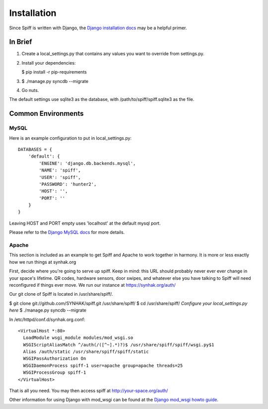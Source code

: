 Installation
============

Since Spiff is written with Django, the `Django installation docs`_ may be a helpful primer.

.. _`Django installation docs`: https://docs.djangoproject.com/en/1.6/topics/install/

In Brief
--------

1. Create a local\_settings.py that contains any values you want to
   override from settings.py.

2. Install your dependencies:

   $ pip install -r pip-requirements

3. $ ./manage.py syncdb --migrate

4. Go nuts.

The default settings use sqlite3 as the database, with
/path/to/spiff/spiff.sqlite3 as the file.

Common Environments
---------------------

MySQL
`````

Here is an example configuration to put in local_settings.py:

::

    DATABASES = {
        'default': {
            'ENGINE': 'django.db.backends.mysql',
            'NAME': 'spiff',
            'USER': 'spiff',
            'PASSWORD': 'hunter2',
            'HOST': '',
            'PORT': ''
        }
    }

Leaving HOST and PORT empty uses 'localhost' at the default mysql port.

Please refer to the `Django MySQL docs`_ for more details.

.. _`Django MySQL docs`: https://docs.djangoproject.com/en/1.6/ref/databases/#mysql-notes

Apache
``````

This section is included as an example to get Spiff and Apache to work
together in harmony. It is more or less exactly how we run things at
synhak.org

First, decide where you're going to serve up spiff. Keep in mind: this
URL should probably never ever ever change in your space's lifetime. QR
codes, hardware sensors, door swipes, and whatever else you have talking
to Spiff will need reconfigured if things ever move. We run our instance
at https://synhak.org/auth/

Our git clone of Spiff is located in /usr/share/spiff/.

$ git clone git://github.com/SYNHAK/spiff.git /usr/share/spiff/ $ cd
/usr/share/spiff/ *Configure your local\_settings.py here* $ ./manage.py
syncdb --migrate

In /etc/httpd/conf.d/synhak.org.conf:

::

    <VirtualHost *:80>
      LoadModule wsgi_module modules/mod_wsgi.so
      WSGIScriptAliasMatch ^/auth(/([^~].*)?)$ /usr/share/spiff/spiff/wsgi.py$1
      Alias /auth/static /usr/share/spiff/spiff/static
      WSGIPassAuthorization On
      WSGIDaemonProcess spiff-1 user=apache group=apache threads=25
      WSGIProcessGroup spiff-1
    </VirtualHost>

That is all you need. You may then access spiff at
http://your-space.org/auth/

Other information for using Django with mod_wsgi can be found at the `Django mod_wsgi howto guide`_.

.. _`Django mod_wsgi howto guide`: https://docs.djangoproject.com/en/1.6/howto/deployment/wsgi/modwsgi/
